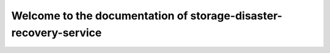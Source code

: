 =================================================================
Welcome to the documentation of storage-disaster-recovery-service
=================================================================

